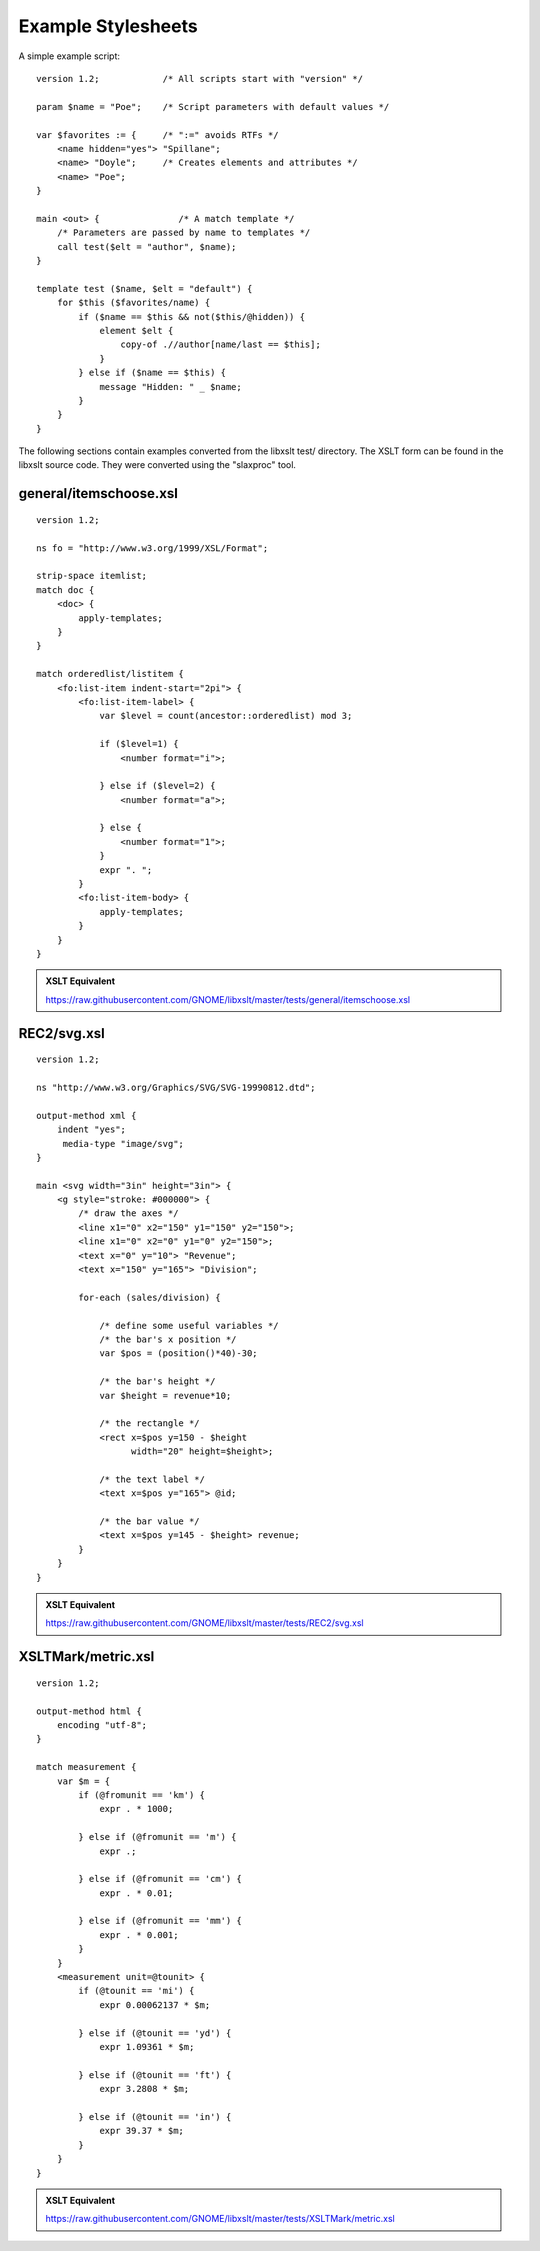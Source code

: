 .. _example scripts:

===================
Example Stylesheets
===================

A simple example script::

    version 1.2;            /* All scripts start with "version" */

    param $name = "Poe";    /* Script parameters with default values */

    var $favorites := {     /* ":=" avoids RTFs */
        <name hidden="yes"> "Spillane";
        <name> "Doyle";     /* Creates elements and attributes */
        <name> "Poe";
    }

    main <out> {               /* A match template */
        /* Parameters are passed by name to templates */
        call test($elt = "author", $name);
    }

    template test ($name, $elt = "default") {
        for $this ($favorites/name) {
            if ($name == $this && not($this/@hidden)) {
                element $elt {
                    copy-of .//author[name/last == $this];
                }
            } else if ($name == $this) {
                message "Hidden: " _ $name;
            }
        }
    }

The following sections contain examples converted from the libxslt
test/ directory.  The XSLT form can be found in the libxslt source
code.  They were converted using the "slaxproc" tool.

general/itemschoose.xsl
-----------------------

::

    version 1.2;
 
    ns fo = "http://www.w3.org/1999/XSL/Format";
 
    strip-space itemlist;
    match doc {
        <doc> {
            apply-templates;
        }
    }

    match orderedlist/listitem {
        <fo:list-item indent-start="2pi"> {
            <fo:list-item-label> {
                var $level = count(ancestor::orderedlist) mod 3;
     
                if ($level=1) {
                    <number format="i">;
     
                } else if ($level=2) {
                    <number format="a">;
     
                } else {
                    <number format="1">;
                }
                expr ". ";
            }
            <fo:list-item-body> {
                apply-templates;
            }
        }
    }

.. admonition:: XSLT Equivalent

   https://raw.githubusercontent.com/GNOME/libxslt/master/tests/general/itemschoose.xsl

REC2/svg.xsl
------------

::

    version 1.2;
 
    ns "http://www.w3.org/Graphics/SVG/SVG-19990812.dtd";
 
    output-method xml {
        indent "yes";
         media-type "image/svg";
    }

    main <svg width="3in" height="3in"> {
        <g style="stroke: #000000"> {
            /* draw the axes */
            <line x1="0" x2="150" y1="150" y2="150">;
            <line x1="0" x2="0" y1="0" y2="150">;
            <text x="0" y="10"> "Revenue";
            <text x="150" y="165"> "Division";

            for-each (sales/division) {

                /* define some useful variables */
                /* the bar's x position */
                var $pos = (position()*40)-30;

                /* the bar's height */
                var $height = revenue*10;

                /* the rectangle */
                <rect x=$pos y=150 - $height 
                      width="20" height=$height>;

                /* the text label */
                <text x=$pos y="165"> @id;

                /* the bar value */
                <text x=$pos y=145 - $height> revenue;
            }
        }
    }

.. admonition:: XSLT Equivalent

   https://raw.githubusercontent.com/GNOME/libxslt/master/tests/REC2/svg.xsl

XSLTMark/metric.xsl
-------------------

::

    version 1.2;
 
    output-method html {
        encoding "utf-8";
    }

    match measurement {
        var $m = {
            if (@fromunit == 'km') {
                expr . * 1000;
     
            } else if (@fromunit == 'm') {
                expr .;
     
            } else if (@fromunit == 'cm') {
                expr . * 0.01;
     
            } else if (@fromunit == 'mm') {
                expr . * 0.001;
            }
        }
        <measurement unit=@tounit> {
            if (@tounit == 'mi') {
                expr 0.00062137 * $m;
     
            } else if (@tounit == 'yd') {
                expr 1.09361 * $m;
     
            } else if (@tounit == 'ft') {
                expr 3.2808 * $m;
     
            } else if (@tounit == 'in') {
                expr 39.37 * $m;
            }
        }
    }

.. admonition:: XSLT Equivalent

   https://raw.githubusercontent.com/GNOME/libxslt/master/tests/XSLTMark/metric.xsl
